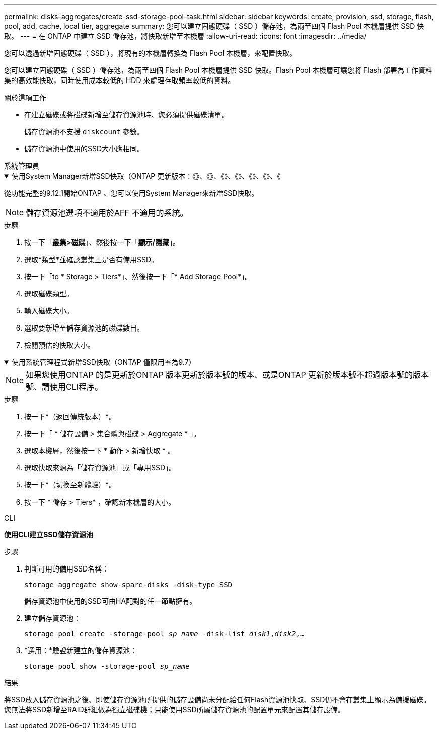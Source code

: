---
permalink: disks-aggregates/create-ssd-storage-pool-task.html 
sidebar: sidebar 
keywords: create, provision, ssd, storage, flash, pool, add, cache, local tier, aggregate 
summary: 您可以建立固態硬碟（ SSD ）儲存池，為兩至四個 Flash Pool 本機層提供 SSD 快取。 
---
= 在 ONTAP 中建立 SSD 儲存池，將快取新增至本機層
:allow-uri-read: 
:icons: font
:imagesdir: ../media/


[role="lead"]
您可以透過新增固態硬碟（ SSD ），將現有的本機層轉換為 Flash Pool 本機層，來配置快取。

您可以建立固態硬碟（ SSD ）儲存池，為兩至四個 Flash Pool 本機層提供 SSD 快取。Flash Pool 本機層可讓您將 Flash 部署為工作資料集的高效能快取，同時使用成本較低的 HDD 來處理存取頻率較低的資料。

.關於這項工作
* 在建立磁碟或將磁碟新增至儲存資源池時、您必須提供磁碟清單。
+
儲存資源池不支援 `diskcount` 參數。

* 儲存資源池中使用的SSD大小應相同。


[role="tabbed-block"]
====
.系統管理員
--
.使用System Manager新增SSD快取（ONTAP 更新版本：《》、《》、《》、《》、《》、《》、《
[%collapsible%open]
=====
從功能完整的9.12.1開始ONTAP 、您可以使用System Manager來新增SSD快取。


NOTE: 儲存資源池選項不適用於AFF 不適用的系統。

.步驟
. 按一下「*叢集>磁碟*」、然後按一下「*顯示/隱藏*」。
. 選取*類型*並確認叢集上是否有備用SSD。
. 按一下「to * Storage > Tiers*」、然後按一下「* Add Storage Pool*」。
. 選取磁碟類型。
. 輸入磁碟大小。
. 選取要新增至儲存資源池的磁碟數目。
. 檢閱預估的快取大小。


=====
.使用系統管理程式新增SSD快取（ONTAP 僅限用率為9.7）
[%collapsible%open]
=====

NOTE: 如果您使用ONTAP 的是更新於ONTAP 版本更新於版本號的版本、或是ONTAP 更新於版本號不超過版本號的版本號、請使用CLI程序。

.步驟
. 按一下*（返回傳統版本）*。
. 按一下「 * 儲存設備 > 集合體與磁碟 > Aggregate * 」。
. 選取本機層，然後按一下 * 動作 > 新增快取 * 。
. 選取快取來源為「儲存資源池」或「專用SSD」。
. 按一下*（切換至新體驗）*。
. 按一下 * 儲存 > Tiers* ，確認新本機層的大小。


=====
--
.CLI
--
*使用CLI建立SSD儲存資源池*

.步驟
. 判斷可用的備用SSD名稱：
+
`storage aggregate show-spare-disks -disk-type SSD`

+
儲存資源池中使用的SSD可由HA配對的任一節點擁有。

. 建立儲存資源池：
+
`storage pool create -storage-pool _sp_name_ -disk-list _disk1_,_disk2_,...`

. *選用：*驗證新建立的儲存資源池：
+
`storage pool show -storage-pool _sp_name_`



--
====
.結果
將SSD放入儲存資源池之後、即使儲存資源池所提供的儲存設備尚未分配給任何Flash資源池快取、SSD仍不會在叢集上顯示為備援磁碟。您無法將SSD新增至RAID群組做為獨立磁碟機；只能使用SSD所屬儲存資源池的配置單元來配置其儲存設備。
